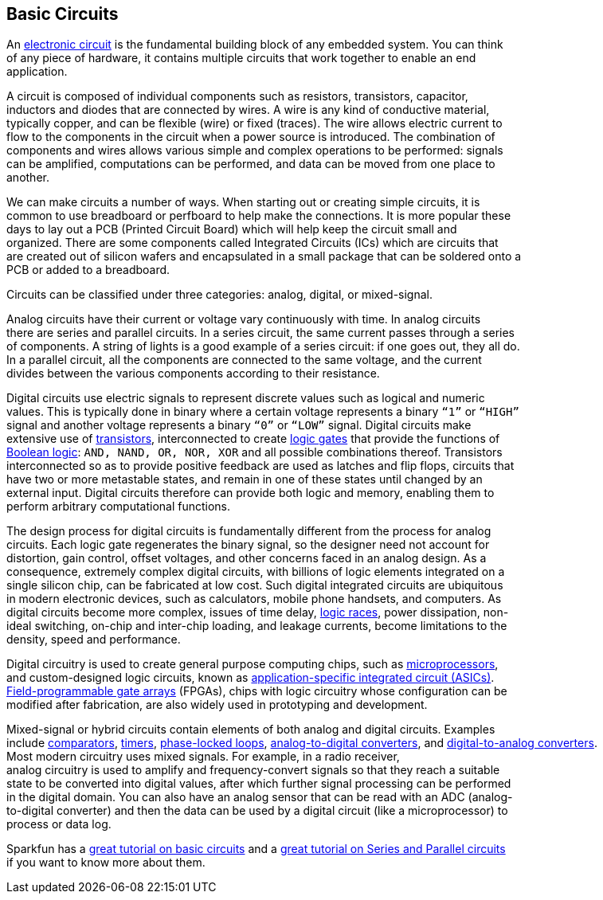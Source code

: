 == Basic Circuits ==

An https://en.wikipedia.org/wiki/Electronic_circuit[electronic circuit] is the fundamental building block of any embedded system. You can think +
of any piece of hardware, it contains multiple circuits that work together to enable an end +
application.

A circuit is composed of individual components such as resistors, transistors, capacitor, +
inductors and diodes that are connected by wires. A wire is any kind of conductive material, +
typically copper, and can be flexible (wire) or fixed (traces). The wire allows electric current to +
flow to the components in the circuit when a power source is introduced. The combination of +
components and wires allows various simple and complex operations to be performed: signals +
can be amplified, computations can be performed, and data can be moved from one place to +
another.

We can make circuits a number of ways. When starting out or creating simple circuits, it is +
common to use breadboard or perfboard to help make the connections. It is more popular these +
days to lay out a PCB (Printed Circuit Board) which will help keep the circuit small and +
organized. There are some components called Integrated Circuits (ICs) which are circuits that +
are created out of silicon wafers and encapsulated in a small package that can be soldered onto a +
PCB or added to a breadboard.

Circuits can be classified under three categories: analog, digital, or mixed-signal.

Analog circuits have their current or voltage vary continuously with time. In analog circuits +
there are series and parallel circuits. In a series circuit, the same current passes through a series +
of components. A string of lights is a good example of a series circuit: if one goes out, they all do. +
In a parallel circuit, all the components are connected to the same voltage, and the current +
divides between the various components according to their resistance.

Digital circuits use electric signals to represent discrete values such as logical and numeric +
values. This is typically done in binary where a certain voltage represents a binary `“1”` or `“HIGH”` +
signal and another voltage represents a binary `“0”` or `“LOW”` signal. Digital circuits make +
extensive use of https://en.wikipedia.org/wiki/Transistor[transistors], interconnected to create https://en.wikipedia.org/wiki/Logic_gate[logic gates] that provide the functions of +
https://en.wikipedia.org/wiki/Boolean_algebra[Boolean logic]: `AND, NAND, OR, NOR, XOR` and all possible combinations thereof. Transistors +
interconnected so as to provide positive feedback are used as latches and flip flops, circuits that +
have two or more metastable states, and remain in one of these states until changed by an +
external input. Digital circuits therefore can provide both logic and memory, enabling them to +
perform arbitrary computational functions.

The design process for digital circuits is fundamentally different from the process for analog +
circuits. Each logic gate regenerates the binary signal, so the designer need not account for +
distortion, gain control, offset voltages, and other concerns faced in an analog design. As a +
consequence, extremely complex digital circuits, with billions of logic elements integrated on a +
single silicon chip, can be fabricated at low cost. Such digital integrated circuits are ubiquitous +
in modern electronic devices, such as calculators, mobile phone handsets, and computers. As +
digital circuits become more complex, issues of time delay, https://en.wikipedia.org/wiki/Race_condition[logic races], power dissipation, non- +
ideal switching, on-chip and inter-chip loading, and leakage currents, become limitations to the +
density, speed and performance.

Digital circuitry is used to create general purpose computing chips, such as https://en.wikipedia.org/wiki/Microprocessor[microprocessors], +
and custom-designed logic circuits, known as https://en.wikipedia.org/wiki/Application-specific_integrated_circuit[application-specific integrated circuit (ASICs)]. +
https://en.wikipedia.org/wiki/Field-programmable_gate_array[Field-programmable gate arrays] (FPGAs), chips with logic circuitry whose configuration can be +
modified after fabrication, are also widely used in prototyping and development.

Mixed-signal or hybrid circuits contain elements of both analog and digital circuits. Examples +
include https://en.wikipedia.org/wiki/Comparator[comparators], https://en.wikipedia.org/wiki/Timer[timers], https://en.wikipedia.org/wiki/Phase-locked_loop[phase-locked loops], https://en.wikipedia.org/wiki/Analog-to-digital_converter[analog-to-digital converters], and https://en.wikipedia.org/wiki/Digital-to-analog_converter[digital-to-analog converters]. +
Most modern circuitry uses mixed signals. For example, in a radio receiver, +
analog circuitry is used to amplify and frequency-convert signals so that they reach a suitable +
state to be converted into digital values, after which further signal processing can be performed +
in the digital domain.  You can also have an analog sensor that can be read with an ADC (analog- +
to-digital converter) and then the data can be used by a digital circuit (like a microprocessor) to +
process or data log.

Sparkfun has a https://learn.sparkfun.com/tutorials/what-is-a-circuit[great tutorial on basic circuits] and a https://learn.sparkfun.com/tutorials/series-and-parallel-circuits[great tutorial on Series and Parallel circuits] +
if you want to know more about them.

